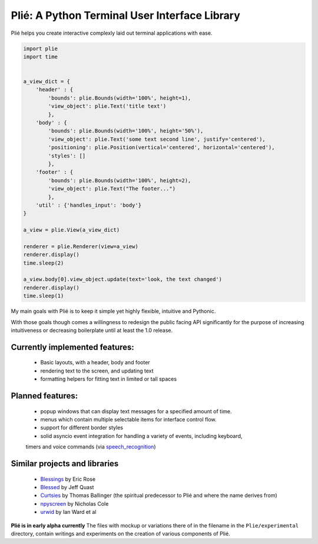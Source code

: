
Plié: A Python Terminal User Interface Library
==============================================

Plié helps you create interactive complexly laid out terminal applications with ease.



.. code-block:: Python

    import plie
    import time


    a_view_dict = {
        'header' : {
            'bounds': plie.Bounds(width='100%', height=1),
            'view_object': plie.Text('title text')
            },
        'body' : {
            'bounds': plie.Bounds(width='100%', height='50%'),
            'view_object': plie.Text('some text second line', justify='centered'),
            'positioning': plie.Position(vertical='centered', horizontal='centered'),
            'styles': []
            },
        'footer' : {
            'bounds': plie.Bounds(width='100%', height=2),
            'view_object': plie.Text("The footer...")
            },
        'util' : {'handles_input': 'body'}
    }

    a_view = plie.View(a_view_dict)

    renderer = plie.Renderer(view=a_view)
    renderer.display()
    time.sleep(2)

    a_view.body[0].view_object.update(text='look, the text changed')
    renderer.display()
    time.sleep(1)


My main goals with Plié is to keep it simple yet highly flexible, intuitive and Pythonic.

With those goals though comes a willingness to redesign the public facing API significantly for
the purpose of increasing intuitiveness or decreasing boilerplate until at least the 1.0 release.

Currently implemented features:
-------------------------------
    * Basic layouts, with a header, body and footer
    * rendering text to the screen, and updating text
    * formatting helpers for fitting text in limited or tall spaces

Planned features:
-----------------
    * popup windows that can display text messages for a specified amount of time.
    * menus which contain multiple selectable items for interface control flow.
    * support for different border styles
    * solid asyncio event integration for handling a variety of events, including keyboard,
    timers and voice commands (via `speech_recognition`_)

.. _speech_recognition: https://pypi.python.org/pypi/SpeechRecognition/

Similar projects and libraries
------------------------------
    * `Blessings`_ by Eric Rose
    * `Blessed`_ by Jeff Quast
    * `Curtsies`_ by Thomas Ballinger (the spiritual predecessor to Plié and where the name derives from)
    * `npyscreen`_ by Nicholas Cole
    * `urwid`_ by Ian Ward et al


.. _Blessings: https://pypi.python.org/pypi/blessings
.. _Blessed: https://pypi.python.org/pypi/blessed
.. _Curtsies: https://github.com/thomasballinger/curtsies
.. _npyscreen: https://pypi.python.org/pypi/npyscreen/
.. _urwid: http://urwid.org/


**Plié is in early alpha currently**
The files with mockup or variations there of in the filename in the ``Plie/experimental`` directory, contain writings and experiments on the creation of various components of Plié.